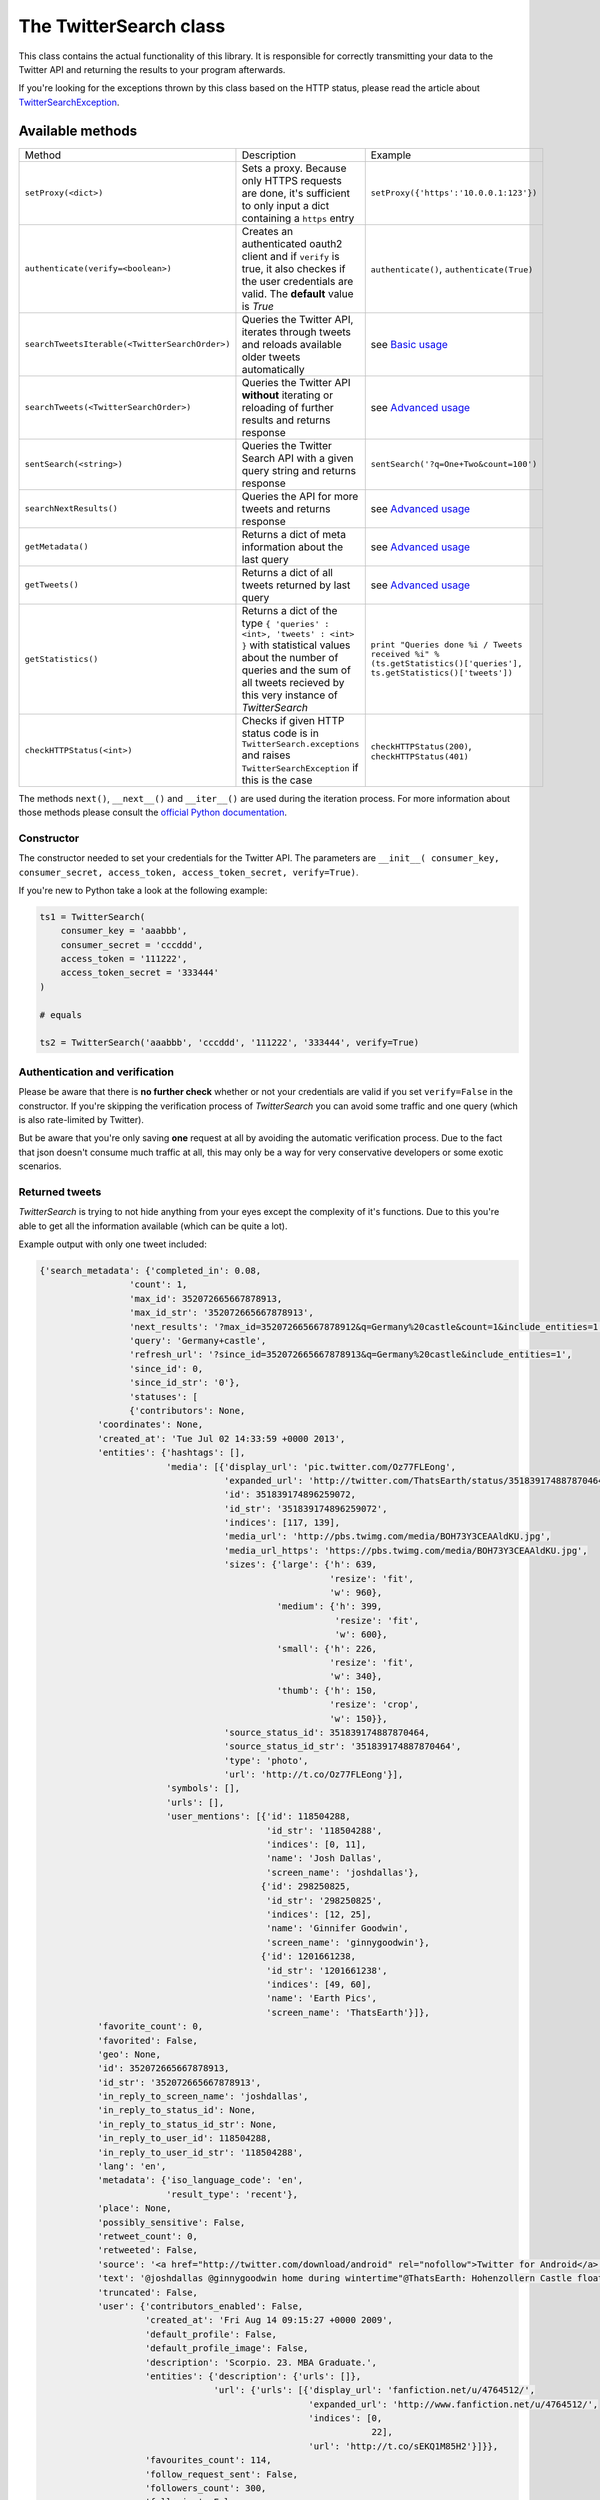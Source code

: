 The TwitterSearch class
=======================

This class contains the actual functionality of this library. It is responsible for correctly transmitting your data to the Twitter API and returning the results to your program afterwards.

If you're looking for the exceptions thrown by this class based on the HTTP status, please read the article about `TwitterSearchException <TwitterSearchException.html>`_.

Available methods
-----------------

============================================== ====================================================================================================================================================================================================== ================================================================================================================
Method                                         Description                                                                                                                                                                                            Example
---------------------------------------------- ------------------------------------------------------------------------------------------------------------------------------------------------------------------------------------------------------ ----------------------------------------------------------------------------------------------------------------
``setProxy(<dict>)``                           Sets a proxy. Because only HTTPS requests are done, it's sufficient to only input a dict containing a ``https`` entry                                                                                  ``setProxy({'https':'10.0.0.1:123'})``
---------------------------------------------- ------------------------------------------------------------------------------------------------------------------------------------------------------------------------------------------------------ ----------------------------------------------------------------------------------------------------------------
``authenticate(verify=<boolean>)``             Creates an authenticated oauth2 client and if ``verify`` is true, it also checkes if the user credentials are valid. The **default** value is *True*                                                   ``authenticate()``, ``authenticate(True)``
---------------------------------------------- ------------------------------------------------------------------------------------------------------------------------------------------------------------------------------------------------------ ----------------------------------------------------------------------------------------------------------------
``searchTweetsIterable(<TwitterSearchOrder>)`` Queries the Twitter API, iterates through tweets and reloads available older tweets automatically                                                                                                      see `Basic usage <basic_usage.html>`_
---------------------------------------------- ------------------------------------------------------------------------------------------------------------------------------------------------------------------------------------------------------ ----------------------------------------------------------------------------------------------------------------
``searchTweets(<TwitterSearchOrder>)``         Queries the Twitter API **without** iterating or reloading of further results and returns response                                                                                                     see `Advanced usage`_
---------------------------------------------- ------------------------------------------------------------------------------------------------------------------------------------------------------------------------------------------------------ ----------------------------------------------------------------------------------------------------------------
``sentSearch(<string>)``                       Queries the Twitter Search API with a given query string and returns response                                                                                                                          ``sentSearch('?q=One+Two&count=100')``
---------------------------------------------- ------------------------------------------------------------------------------------------------------------------------------------------------------------------------------------------------------ ----------------------------------------------------------------------------------------------------------------
``searchNextResults()``                        Queries the API for more tweets and returns response                                                                                                                                                   see `Advanced usage`_
---------------------------------------------- ------------------------------------------------------------------------------------------------------------------------------------------------------------------------------------------------------ ----------------------------------------------------------------------------------------------------------------
``getMetadata()``                              Returns a dict of meta information about the last query                                                                                                                                                see `Advanced usage`_
---------------------------------------------- ------------------------------------------------------------------------------------------------------------------------------------------------------------------------------------------------------ ----------------------------------------------------------------------------------------------------------------
``getTweets()``                                Returns a dict of all tweets returned by last query                                                                                                                                                    see `Advanced usage`_
---------------------------------------------- ------------------------------------------------------------------------------------------------------------------------------------------------------------------------------------------------------ ----------------------------------------------------------------------------------------------------------------
``getStatistics()``                            Returns a dict of the type ``{ 'queries' : <int>, 'tweets' : <int> }`` with statistical values about the number of queries and the sum of all tweets recieved by this very instance of *TwitterSearch* ``print "Queries done %i / Tweets received %i" % (ts.getStatistics()['queries'], ts.getStatistics()['tweets'])``
---------------------------------------------- ------------------------------------------------------------------------------------------------------------------------------------------------------------------------------------------------------ ----------------------------------------------------------------------------------------------------------------
``checkHTTPStatus(<int>)``                     Checks if given HTTP status code is in ``TwitterSearch.exceptions`` and raises ``TwitterSearchException`` if this is the case                                                                          ``checkHTTPStatus(200)``, ``checkHTTPStatus(401)``
============================================== ====================================================================================================================================================================================================== ================================================================================================================

The methods ``next()``, ``__next__()`` and ``__iter__()`` are used during the iteration process. For more information about those methods please consult the `official Python documentation <http://docs.python.org/2/library/stdtypes.html#iterator-types>`_.

Constructor
+++++++++++

The constructor needed to set your credentials for the Twitter API. The parameters are ``__init__( consumer_key, consumer_secret, access_token, access_token_secret, verify=True)``.

If you're new to Python take a look at the following example:

.. code-block:: python

    ts1 = TwitterSearch(
        consumer_key = 'aaabbb',
        consumer_secret = 'cccddd',
        access_token = '111222',
        access_token_secret = '333444'
    )

    # equals

    ts2 = TwitterSearch('aaabbb', 'cccddd', '111222', '333444', verify=True)

Authentication and verification
+++++++++++++++++++++++++++++++

Please be aware that there is **no further check** whether or not your credentials are valid if you set ``verify=False`` in the constructor. If you're skipping the verification process of *TwitterSearch* you can avoid some traffic and one query (which is also rate-limited by Twitter).

But be aware that you're only saving **one** request at all by avoiding the automatic verification process. Due to the fact that json doesn't consume much traffic at all, this may only be a way for very conservative developers or some exotic scenarios.

Returned tweets
+++++++++++++++

*TwitterSearch* is trying to not hide anything from your eyes except the complexity of it's functions. Due to this you're able to get all the information available (which can be quite a lot).

Example output with only one tweet included:

.. code-block:: python

    {'search_metadata': {'completed_in': 0.08,
                     'count': 1,
                     'max_id': 352072665667878913,
                     'max_id_str': '352072665667878913',
                     'next_results': '?max_id=352072665667878912&q=Germany%20castle&count=1&include_entities=1',
                     'query': 'Germany+castle',
                     'refresh_url': '?since_id=352072665667878913&q=Germany%20castle&include_entities=1',
                     'since_id': 0,
                     'since_id_str': '0'},
                     'statuses': [
                     {'contributors': None,
               'coordinates': None,
               'created_at': 'Tue Jul 02 14:33:59 +0000 2013',
               'entities': {'hashtags': [],
                            'media': [{'display_url': 'pic.twitter.com/Oz77FLEong',
                                       'expanded_url': 'http://twitter.com/ThatsEarth/status/351839174887870464/photo/1',
                                       'id': 351839174896259072,
                                       'id_str': '351839174896259072',
                                       'indices': [117, 139],
                                       'media_url': 'http://pbs.twimg.com/media/BOH73Y3CEAAldKU.jpg',
                                       'media_url_https': 'https://pbs.twimg.com/media/BOH73Y3CEAAldKU.jpg',
                                       'sizes': {'large': {'h': 639,
                                                           'resize': 'fit',
                                                           'w': 960},
                                                 'medium': {'h': 399,
                                                            'resize': 'fit',
                                                            'w': 600},
                                                 'small': {'h': 226,
                                                           'resize': 'fit',
                                                           'w': 340},
                                                 'thumb': {'h': 150,
                                                           'resize': 'crop',
                                                           'w': 150}},
                                       'source_status_id': 351839174887870464,
                                       'source_status_id_str': '351839174887870464',
                                       'type': 'photo',
                                       'url': 'http://t.co/Oz77FLEong'}],
                            'symbols': [],
                            'urls': [],
                            'user_mentions': [{'id': 118504288,
                                               'id_str': '118504288',
                                               'indices': [0, 11],
                                               'name': 'Josh Dallas',
                                               'screen_name': 'joshdallas'},
                                              {'id': 298250825,
                                               'id_str': '298250825',
                                               'indices': [12, 25],
                                               'name': 'Ginnifer Goodwin',
                                               'screen_name': 'ginnygoodwin'},
                                              {'id': 1201661238,
                                               'id_str': '1201661238',
                                               'indices': [49, 60],
                                               'name': 'Earth Pics',
                                               'screen_name': 'ThatsEarth'}]},
               'favorite_count': 0,
               'favorited': False,
               'geo': None,
               'id': 352072665667878913,
               'id_str': '352072665667878913',
               'in_reply_to_screen_name': 'joshdallas',
               'in_reply_to_status_id': None,
               'in_reply_to_status_id_str': None,
               'in_reply_to_user_id': 118504288,
               'in_reply_to_user_id_str': '118504288',
               'lang': 'en',
               'metadata': {'iso_language_code': 'en',
                            'result_type': 'recent'},
               'place': None,
               'possibly_sensitive': False,
               'retweet_count': 0,
               'retweeted': False,
               'source': '<a href="http://twitter.com/download/android" rel="nofollow">Twitter for Android</a>',
               'text': '@joshdallas @ginnygoodwin home during wintertime"@ThatsEarth: Hohenzollern Castle floating above the Clouds,Germany. http://t.co/Oz77FLEong"',
               'truncated': False,
               'user': {'contributors_enabled': False,
                        'created_at': 'Fri Aug 14 09:15:27 +0000 2009',
                        'default_profile': False,
                        'default_profile_image': False,
                        'description': 'Scorpio. 23. MBA Graduate.',
                        'entities': {'description': {'urls': []},
                                     'url': {'urls': [{'display_url': 'fanfiction.net/u/4764512/',
                                                       'expanded_url': 'http://www.fanfiction.net/u/4764512/',
                                                       'indices': [0,
                                                                   22],
                                                       'url': 'http://t.co/sEKQ1M85H2'}]}},
                        'favourites_count': 114,
                        'follow_request_sent': False,
                        'followers_count': 300,
                        'following': False,
                        'friends_count': 229,
                        'geo_enabled': False,
                        'id': 65599486,
                        'id_str': '65599486',
                        'is_translator': False,
                        'lang': 'en',
                        'listed_count': 0,
                        'location': 'Kuwait',
                        'name': 'Amal Behbehani',
                        'notifications': False,
                        'profile_background_color': 'DBE9ED',
                        'profile_background_image_url': 'http://a0.twimg.com/profile_background_images/317569734/tumblr_lqc4ttwuJm1qclkveo1_500.jpg',
                        'profile_background_image_url_https': 'https://si0.twimg.com/profile_background_images/317569734/tumblr_lqc4ttwuJm1qclkveo1_500.jpg',
                        'profile_background_tile': True,
                        'profile_banner_url': 'https://pbs.twimg.com/profile_banners/65599486/1372576102',
                        'profile_image_url': 'http://a0.twimg.com/profile_images/3763288269/57c274f19592f6d190957d8eb86c64f1_normal.png',
                        'profile_image_url_https': 'https://si0.twimg.com/profile_images/3763288269/57c274f19592f6d190957d8eb86c64f1_normal.png',
                        'profile_link_color': 'CC3366',
                        'profile_sidebar_border_color': 'DBE9ED',
                        'profile_sidebar_fill_color': 'E6F6F9',
                        'profile_text_color': '333333',
                        'profile_use_background_image': True,
                        'protected': False,
                        'screen_name': 'TigeyGirl',
                        'statuses_count': 18891,
                        'time_zone': 'Santiago',
                        'url': 'http://t.co/sEKQ1M85H2',
                        'utc_offset': -14400,
                        'verified': False}}]}

Have a look at the `entities documented by Twitter <https://dev.twitter.com/docs/platform-objects/entities>`_ to figure out what a specific key-value tuple does exactly mean.

Advanced usage
--------------

Sometime the default use-case is not sufficient and you may like to use *TwitterSearch* in unusual scenarios.

Access meta data
++++++++++++++++

An output of the available meta data from the query to the Twitter API is stored in a ``dict``. You can access it by calling ``getMetadata()`` which will return all meta information about the last query.

Example:

.. code-block:: python

    { 
    'content-length': '467129', 
    'x-rate-limit-reset': '1372773784', 
    'x-rate-limit-remaining': '170', 
    'x-xss-protection': '1; mode=block', 
    'cache-control': 'no-cache, no-store, must-revalidate, pre-check=0, post-check=0', 
    'status': '200', 
    'transfer-encoding': 'chunked', 
    'set-cookie': 'lang=de, guest_id=v1%!xxx; Domain=.twitter.com; Path=/; Expires=Thu, 01-Jul-2013 14:02:32 UTC',
    'expires': 'Tue, 31 Mar 1981 05:00:00 GMT',
    'x-access-level': 'read',
    'last-modified': 'Tue, 01 Jul 2013 14:02:32 GMT', 
    '-content-encoding': 'gzip', 
    'pragma': 'no-cache', 
    'date': 'Tue, 01 Jul 2013 14:02:32 GMT',
    'x-rate-limit-limit': '180',
    'content-location': u'https://api.twitter.com/1.1/search/tweets.json?count=100&oauth_body_hash=xxx&oauth_nonce=xxx&oauth_timestamp=xxx&oauth_consumer_key=xxx&oauth_signature_method=HMAC-SHA1&q=Germany+castle&oauth_version=1.0&oauth_token=xxx&oauth_signature=xxx', 
    'x-transaction': 'xxx', 
    'strict-transport-security': 'max-age=631138519',
    'server': 'tfe',
    'x-frame-options': 'SAMEORIGIN',
    'content-type': 'application/json;charset=utf-8'
    }

Be **careful** about those data as it contains sensible data as you can see in ``getMetadata()['content-location']``. Do **NOT** save or output those information to insecure environments!


TwitterSearch without iteration
+++++++++++++++++++++++++++++++

It is also perfectly possible to use *TwitterSearch* without the iteration and to query the Twitter API all by yourself. For example you may like to implement the `suggest max_id procedure of Twitter <https://dev.twitter.com/docs/working-with-timelines>`_ to access the API directly and don't trust the library to do this automatically on it's own.

A possible solution could look like this:

.. code-block:: python

    from TwitterSearch import *

    try:
        tso = TwitterSearchOrder()
        tso.setKeywords(['Germany', 'castle'])

        ts = TwitterSearch('aaabbb', 'cccddd', '111222', '333444')

        # init variables needed in loop
        todo = True
        next_max_id = 0

        # let's start the action
        while(todo):

            # first query the Twitter API
            response = ts.searchTweets(tso)

            # print rate limiting status
            print "Current rate-limiting status: %i" % rs.getMetadata()['x-rate-limit-reset']

            # check if there are statuses returned and whether we still have work to do
            todo = not len(response['content']['statuses']) == 0

            # check all tweets according to their ID
            for tweet in response['content']['statuses']:
                tweet_id = tweet['id']
                print("Seen tweet with ID %i" % tweet_id)

                # current ID is lower than current next_max_id?
                if (tweet_id < next_max_id) or (next_max_id == 0):
                    next_max_id = tweet_id
                    next_max_id -= 1 # decrement to avoid seeing this tweet again

            # set lowest ID as MaxID
            tso.setMaxID(next_max_id)

    except TwitterSearchException as e:
        print(e)

